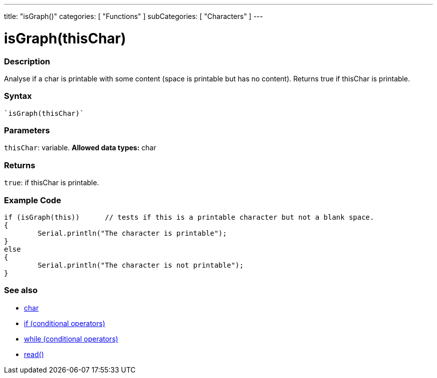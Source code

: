 ﻿---
title: "isGraph()"
categories: [ "Functions" ]
subCategories: [ "Characters" ]
---





= isGraph(thisChar)


// OVERVIEW SECTION STARTS
[#overview]
--

[float]
=== Description
Analyse if a char is printable with some content (space is printable but has no content). Returns true if thisChar is printable. 
[%hardbreaks]


[float]
=== Syntax
[source,arduino]
----
`isGraph(thisChar)`
----

[float]
=== Parameters
`thisChar`: variable. *Allowed data types:* char

[float]
=== Returns
`true`: if thisChar is printable.

--
// OVERVIEW SECTION ENDS



// HOW TO USE SECTION STARTS
[#howtouse]
--

[float]
=== Example Code

[source,arduino]
----
if (isGraph(this))      // tests if this is a printable character but not a blank space.
{
	Serial.println("The character is printable");
}
else
{
	Serial.println("The character is not printable");
}

----

--
// HOW TO USE SECTION ENDS


// SEE ALSO SECTION
[#see_also]
--

[float]
=== See also

[role="language"]
*   link:../../../variables/data-types/char[char]
*   link:../../../structure/control-structure/if[if (conditional operators)]
*   link:../../../structure/control-structure/while[while (conditional operators)]
*  link:../../communication/serial/serial_read[read()]

--
// SEE ALSO SECTION ENDS